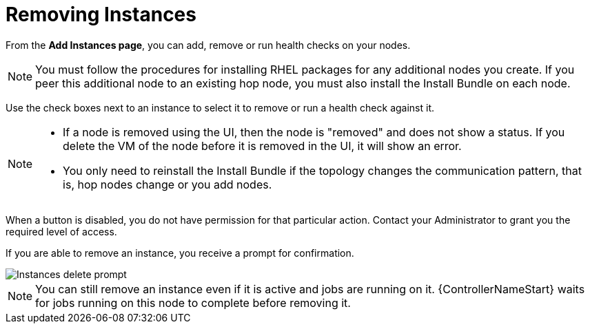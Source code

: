 [id="ref-removing-instances"]

= Removing Instances

From the *Add Instances page*, you can add, remove or run health checks on your nodes.

[NOTE]
====
You must follow the procedures for installing RHEL packages for any additional nodes you create. 
If you peer this additional node to an existing hop node, you must also install the Install Bundle on each node.
====

Use the check boxes next to an instance to select it to remove or run a health check against it. 

[NOTE]
====
* If a node is removed using the UI, then the node is "removed" and  does not show a status. 
If you delete the VM of the node before it is removed in the UI, it will show an error.  
* You only need to reinstall the Install Bundle if the topology changes the communication pattern, that is, hop nodes change or you add nodes.
====

When a button is disabled, you do not have permission for that particular action. 
Contact your Administrator to grant you the required level of access. 

If you are able to remove an instance, you receive a prompt for confirmation.

image::instances_delete_prompt.png[Instances delete prompt]

[NOTE]
====
You can still remove an instance even if it is active and jobs are running on it. 
{ControllerNameStart} waits for jobs running on this node to complete before removing it.
====